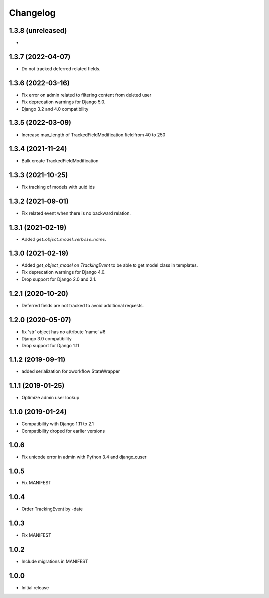 =========
Changelog
=========

1.3.8 (unreleased)
------------------

*

1.3.7 (2022-04-07)
------------------

* Do not tracked deferred related fields.

1.3.6 (2022-03-16)
------------------

* Fix error on admin related to filtering content from deleted user
* Fix deprecation warnings for Django 5.0.
* Django 3.2 and 4.0 compatibility

1.3.5 (2022-03-09)
------------------

* Increase max_length of TrackedFieldModification.field from 40 to 250

1.3.4 (2021-11-24)
------------------

* Bulk create TrackedFieldModification

1.3.3 (2021-10-25)
------------------

* Fix tracking of models with uuid ids

1.3.2 (2021-09-01)
------------------

* Fix related event when there is no backward relation.

1.3.1 (2021-02-19)
------------------

* Added `get_object_model_verbose_name`.

1.3.0 (2021-02-19)
------------------

* Added `get_object_model` on `TrackingEvent` to be able to get model class in templates.
* Fix deprecation warnings for Django 4.0.
* Drop support for Django 2.0 and 2.1.

1.2.1 (2020-10-20)
------------------

* Deferred fields are not tracked to avoid additional requests.

1.2.0 (2020-05-07)
------------------

* fix 'str' object has no attribute 'name' #6
* Django 3.0 compatibility
* Drop support for Django 1.11

1.1.2 (2019-09-11)
------------------

* added serialization for xworkflow StateWrapper

1.1.1 (2019-01-25)
------------------

* Optimize admin user lookup

1.1.0 (2019-01-24)
------------------

* Compatibility with Django 1.11 to 2.1
* Compatibility droped for earlier versions

1.0.6
-----

* Fix unicode error in admin with Python 3.4 and django_cuser

1.0.5
-----

* Fix MANIFEST

1.0.4
-----

* Order TrackingEvent by -date

1.0.3
-----

* Fix MANIFEST

1.0.2
-----

* Include migrations in MANIFEST

1.0.0
-----

* Initial release
